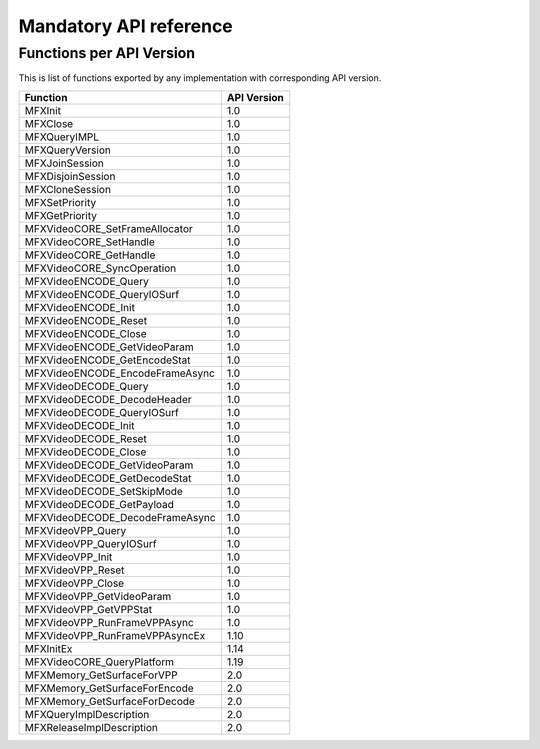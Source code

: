 Mandatory API reference
-----------------------

Functions per API Version
~~~~~~~~~~~~~~~~~~~~~~~~~

This is list of functions exported by any implementation with corresponding API version.

================================= ===========
Function                          API Version
================================= ===========
MFXInit                           1.0
MFXClose                          1.0
MFXQueryIMPL                      1.0
MFXQueryVersion                   1.0
MFXJoinSession                    1.0
MFXDisjoinSession                 1.0 
MFXCloneSession                   1.0 
MFXSetPriority                    1.0 
MFXGetPriority                    1.0
MFXVideoCORE_SetFrameAllocator    1.0
MFXVideoCORE_SetHandle            1.0
MFXVideoCORE_GetHandle            1.0
MFXVideoCORE_SyncOperation        1.0
MFXVideoENCODE_Query              1.0
MFXVideoENCODE_QueryIOSurf        1.0
MFXVideoENCODE_Init               1.0
MFXVideoENCODE_Reset              1.0 
MFXVideoENCODE_Close              1.0
MFXVideoENCODE_GetVideoParam      1.0
MFXVideoENCODE_GetEncodeStat      1.0
MFXVideoENCODE_EncodeFrameAsync   1.0
MFXVideoDECODE_Query              1.0
MFXVideoDECODE_DecodeHeader       1.0
MFXVideoDECODE_QueryIOSurf        1.0
MFXVideoDECODE_Init               1.0
MFXVideoDECODE_Reset              1.0 
MFXVideoDECODE_Close              1.0 
MFXVideoDECODE_GetVideoParam      1.0
MFXVideoDECODE_GetDecodeStat      1.0 
MFXVideoDECODE_SetSkipMode        1.0
MFXVideoDECODE_GetPayload         1.0
MFXVideoDECODE_DecodeFrameAsync   1.0
MFXVideoVPP_Query                 1.0
MFXVideoVPP_QueryIOSurf           1.0
MFXVideoVPP_Init                  1.0
MFXVideoVPP_Reset                 1.0
MFXVideoVPP_Close                 1.0
MFXVideoVPP_GetVideoParam         1.0
MFXVideoVPP_GetVPPStat            1.0
MFXVideoVPP_RunFrameVPPAsync      1.0
MFXVideoVPP_RunFrameVPPAsyncEx    1.10
MFXInitEx                         1.14
MFXVideoCORE_QueryPlatform        1.19
MFXMemory_GetSurfaceForVPP        2.0
MFXMemory_GetSurfaceForEncode     2.0
MFXMemory_GetSurfaceForDecode     2.0
MFXQueryImplDescription           2.0
MFXReleaseImplDescription         2.0
================================= ===========



